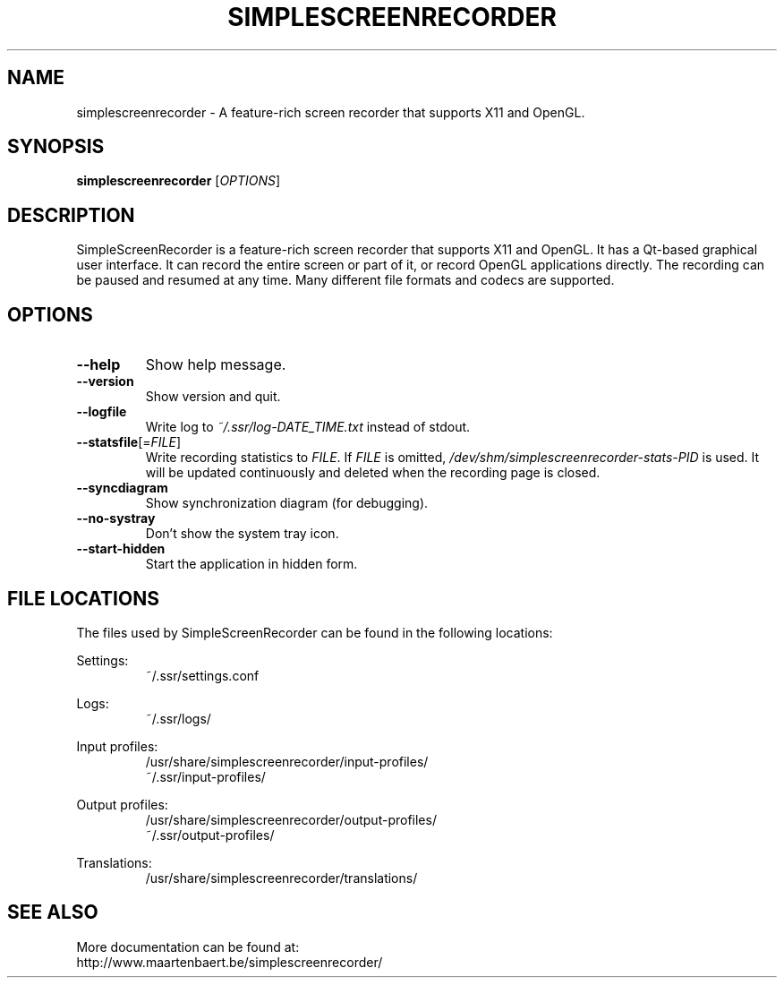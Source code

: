 .TH SIMPLESCREENRECORDER "1" "March 2015" "SimpleScreenRecorder" "SimpleScreenRecorder Manual"
.SH NAME
simplescreenrecorder \- A feature-rich screen recorder that supports X11 and OpenGL.
.SH SYNOPSIS
.B simplescreenrecorder
[\fI\,OPTIONS\/\fR]
.SH DESCRIPTION
SimpleScreenRecorder is a feature-rich screen recorder that supports X11 and
OpenGL. It has a Qt-based graphical user interface. It can record the entire
screen or part of it, or record OpenGL applications directly. The recording
can be paused and resumed at any time. Many different file formats and codecs
are supported.
.SH OPTIONS
.TP
\fB\-\-help\fR
Show help message.
.TP
\fB\-\-version\fR
Show version and quit.
.TP
\fB\-\-logfile\fR
Write log to \fI\,~/.ssr/log\-DATE_TIME.txt\/\fP instead of stdout.
.TP
\fB\-\-statsfile\fR[=\fI\,FILE\/\fR]
Write recording statistics to \fI\,FILE\/\fR. If \fI\,FILE\/\fR is omitted,
\fI\,/dev/shm/simplescreenrecorder\-stats\-PID\/\fP is used. It will
be updated continuously and deleted when the recording
page is closed.
.TP
\fB\-\-syncdiagram\fR
Show synchronization diagram (for debugging).
.TP
\fB\-\-no\-systray\fR
Don't show the system tray icon.
.TP
\fB\-\-start\-hidden\fR
Start the application in hidden form.
.SH "FILE LOCATIONS"
The files used by SimpleScreenRecorder can be found in the following locations:
.PP
Settings:
.RS
~/.ssr/settings.conf
.RE
.PP
Logs:
.RS
~/.ssr/logs/
.RE
.PP
Input profiles:
.RS
/usr/share/simplescreenrecorder/input-profiles/
.br
~/.ssr/input-profiles/
.RE
.PP
Output profiles:
.RS
/usr/share/simplescreenrecorder/output-profiles/
.br
~/.ssr/output-profiles/
.RE
.PP
Translations:
.RS
/usr/share/simplescreenrecorder/translations/
.RE
.SH "SEE ALSO"
More documentation can be found at:
.br
http://www.maartenbaert.be/simplescreenrecorder/
